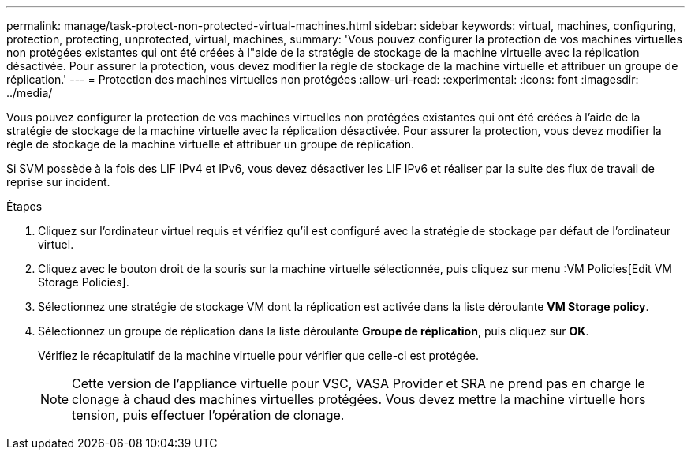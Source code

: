 ---
permalink: manage/task-protect-non-protected-virtual-machines.html 
sidebar: sidebar 
keywords: virtual, machines, configuring, protection, protecting, unprotected, virtual, machines, 
summary: 'Vous pouvez configurer la protection de vos machines virtuelles non protégées existantes qui ont été créées à l"aide de la stratégie de stockage de la machine virtuelle avec la réplication désactivée. Pour assurer la protection, vous devez modifier la règle de stockage de la machine virtuelle et attribuer un groupe de réplication.' 
---
= Protection des machines virtuelles non protégées
:allow-uri-read: 
:experimental: 
:icons: font
:imagesdir: ../media/


[role="lead"]
Vous pouvez configurer la protection de vos machines virtuelles non protégées existantes qui ont été créées à l'aide de la stratégie de stockage de la machine virtuelle avec la réplication désactivée. Pour assurer la protection, vous devez modifier la règle de stockage de la machine virtuelle et attribuer un groupe de réplication.

Si SVM possède à la fois des LIF IPv4 et IPv6, vous devez désactiver les LIF IPv6 et réaliser par la suite des flux de travail de reprise sur incident.

.Étapes
. Cliquez sur l'ordinateur virtuel requis et vérifiez qu'il est configuré avec la stratégie de stockage par défaut de l'ordinateur virtuel.
. Cliquez avec le bouton droit de la souris sur la machine virtuelle sélectionnée, puis cliquez sur menu :VM Policies[Edit VM Storage Policies].
. Sélectionnez une stratégie de stockage VM dont la réplication est activée dans la liste déroulante *VM Storage policy*.
. Sélectionnez un groupe de réplication dans la liste déroulante *Groupe de réplication*, puis cliquez sur *OK*.
+
Vérifiez le récapitulatif de la machine virtuelle pour vérifier que celle-ci est protégée.

+
[NOTE]
====
Cette version de l'appliance virtuelle pour VSC, VASA Provider et SRA ne prend pas en charge le clonage à chaud des machines virtuelles protégées. Vous devez mettre la machine virtuelle hors tension, puis effectuer l'opération de clonage.

====

